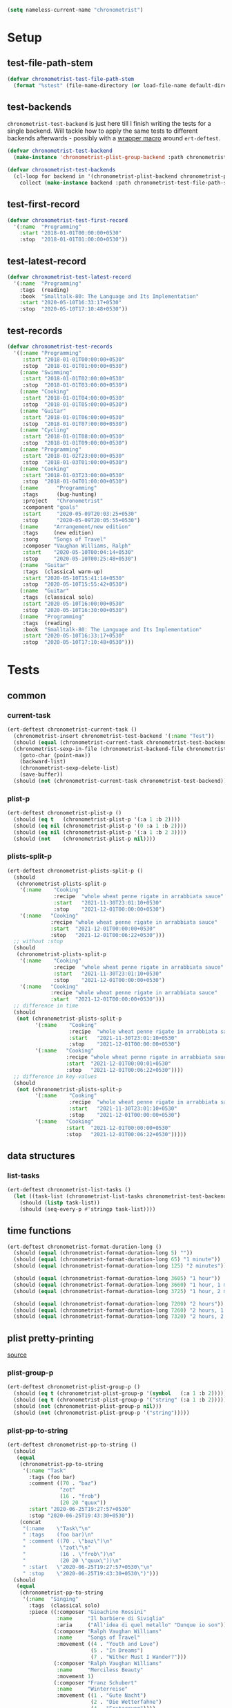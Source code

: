 #+BEGIN_SRC emacs-lisp :load no :tangle no
(setq nameless-current-name "chronometrist")
#+END_SRC

* Setup
** test-file-path-stem
#+BEGIN_SRC emacs-lisp
(defvar chronometrist-test-file-path-stem
  (format "%stest" (file-name-directory (or load-file-name default-directory))))
#+END_SRC

** test-backends
=chronometrist-test-backend= is just here till I finish writing the tests for a single backend. Will tackle how to apply the same tests to different backends afterwards - possibly with a [[#chronometrist-ert-deftest][wrapper macro]] around =ert-deftest=.

#+BEGIN_SRC emacs-lisp
(defvar chronometrist-test-backend
  (make-instance 'chronometrist-plist-group-backend :path chronometrist-test-file-path-stem))

(defvar chronometrist-test-backends
  (cl-loop for backend in '(chronometrist-plist-backend chronometrist-plist-group-backend)
    collect (make-instance backend :path chronometrist-test-file-path-stem)))
#+END_SRC

** test-first-record
#+BEGIN_SRC emacs-lisp
(defvar chronometrist-test-first-record
  '(:name  "Programming"
    :start "2018-01-01T00:00:00+0530"
    :stop  "2018-01-01T01:00:00+0530"))
#+END_SRC

** test-latest-record
#+BEGIN_SRC emacs-lisp
(defvar chronometrist-test-latest-record
  '(:name  "Programming"
    :tags  (reading)
    :book  "Smalltalk-80: The Language and Its Implementation"
    :start "2020-05-10T16:33:17+0530"
    :stop  "2020-05-10T17:10:48+0530"))
#+END_SRC

** test-records
#+BEGIN_SRC emacs-lisp
(defvar chronometrist-test-records
  '((:name "Programming"
     :start "2018-01-01T00:00:00+0530"
     :stop  "2018-01-01T01:00:00+0530")
    (:name "Swimming"
     :start "2018-01-01T02:00:00+0530"
     :stop  "2018-01-01T03:00:00+0530")
    (:name "Cooking"
     :start "2018-01-01T04:00:00+0530"
     :stop  "2018-01-01T05:00:00+0530")
    (:name "Guitar"
     :start "2018-01-01T06:00:00+0530"
     :stop  "2018-01-01T07:00:00+0530")
    (:name "Cycling"
     :start "2018-01-01T08:00:00+0530"
     :stop  "2018-01-01T09:00:00+0530")
    (:name "Programming"
     :start "2018-01-02T23:00:00+0530"
     :stop  "2018-01-03T01:00:00+0530")
    (:name "Cooking"
     :start "2018-01-03T23:00:00+0530"
     :stop  "2018-01-04T01:00:00+0530")
    (:name      "Programming"
     :tags      (bug-hunting)
     :project   "Chronometrist"
     :component "goals"
     :start     "2020-05-09T20:03:25+0530"
     :stop      "2020-05-09T20:05:55+0530")
    (:name     "Arrangement/new edition"
     :tags     (new edition)
     :song     "Songs of Travel"
     :composer "Vaughan Williams, Ralph"
     :start    "2020-05-10T00:04:14+0530"
     :stop     "2020-05-10T00:25:48+0530")
    (:name  "Guitar"
     :tags  (classical warm-up)
     :start "2020-05-10T15:41:14+0530"
     :stop  "2020-05-10T15:55:42+0530")
    (:name  "Guitar"
     :tags  (classical solo)
     :start "2020-05-10T16:00:00+0530"
     :stop  "2020-05-10T16:30:00+0530")
    (:name  "Programming"
     :tags  (reading)
     :book  "Smalltalk-80: The Language and Its Implementation"
     :start "2020-05-10T16:33:17+0530"
     :stop  "2020-05-10T17:10:48+0530")))
#+END_SRC

* Tests
** common
*** current-task
#+BEGIN_SRC emacs-lisp
(ert-deftest chronometrist-current-task ()
  (chronometrist-insert chronometrist-test-backend '(:name "Test"))
  (should (equal (chronometrist-current-task chronometrist-test-backend) "Test"))
  (chronometrist-sexp-in-file (chronometrist-backend-file chronometrist-test-backend)
    (goto-char (point-max))
    (backward-list)
    (chronometrist-sexp-delete-list)
    (save-buffer))
  (should (not (chronometrist-current-task chronometrist-test-backend))))
#+END_SRC

*** plist-p
#+BEGIN_SRC emacs-lisp
(ert-deftest chronometrist-plist-p ()
  (should (eq t   (chronometrist-plist-p '(:a 1 :b 2))))
  (should (eq nil (chronometrist-plist-p '(0 :a 1 :b 2))))
  (should (eq nil (chronometrist-plist-p '(:a 1 :b 2 3))))
  (should (not    (chronometrist-plist-p nil))))
#+END_SRC

*** plists-split-p
#+BEGIN_SRC emacs-lisp
(ert-deftest chronometrist-plists-split-p ()
  (should
   (chronometrist-plists-split-p
    '(:name    "Cooking"
               :recipe  "whole wheat penne rigate in arrabbiata sauce"
               :start   "2021-11-30T23:01:10+0530"
               :stop    "2021-12-01T00:00:00+0530")
    '(:name   "Cooking"
              :recipe "whole wheat penne rigate in arrabbiata sauce"
              :start  "2021-12-01T00:00:00+0530"
              :stop   "2021-12-01T00:06:22+0530")))
  ;; without :stop
  (should
   (chronometrist-plists-split-p
    '(:name    "Cooking"
               :recipe  "whole wheat penne rigate in arrabbiata sauce"
               :start   "2021-11-30T23:01:10+0530"
               :stop    "2021-12-01T00:00:00+0530")
    '(:name   "Cooking"
              :recipe "whole wheat penne rigate in arrabbiata sauce"
              :start  "2021-12-01T00:00:00+0530")))
  ;; difference in time
  (should
   (not (chronometrist-plists-split-p
         '(:name    "Cooking"
                    :recipe  "whole wheat penne rigate in arrabbiata sauce"
                    :start   "2021-11-30T23:01:10+0530"
                    :stop    "2021-12-01T00:00:00+0530")
         '(:name   "Cooking"
                   :recipe "whole wheat penne rigate in arrabbiata sauce"
                   :start  "2021-12-01T00:00:01+0530"
                   :stop   "2021-12-01T00:06:22+0530"))))
  ;; difference in key-values
  (should
   (not (chronometrist-plists-split-p
         '(:name    "Cooking"
                    :recipe  "whole wheat penne rigate in arrabbiata sauce"
                    :start   "2021-11-30T23:01:10+0530"
                    :stop    "2021-12-01T00:00:00+0530")
         '(:name   "Cooking"
                   :start  "2021-12-01T00:00:00+0530"
                   :stop   "2021-12-01T00:06:22+0530")))))
#+END_SRC

** data structures
*** list-tasks
#+BEGIN_SRC emacs-lisp
(ert-deftest chronometrist-list-tasks ()
  (let ((task-list (chronometrist-list-tasks chronometrist-test-backend)))
    (should (listp task-list))
    (should (seq-every-p #'stringp task-list))))
#+END_SRC

** time functions
#+BEGIN_SRC emacs-lisp
(ert-deftest chronometrist-format-duration-long ()
  (should (equal (chronometrist-format-duration-long 5) ""))
  (should (equal (chronometrist-format-duration-long 65) "1 minute"))
  (should (equal (chronometrist-format-duration-long 125) "2 minutes"))

  (should (equal (chronometrist-format-duration-long 3605) "1 hour"))
  (should (equal (chronometrist-format-duration-long 3660) "1 hour, 1 minute"))
  (should (equal (chronometrist-format-duration-long 3725) "1 hour, 2 minutes"))

  (should (equal (chronometrist-format-duration-long 7200) "2 hours"))
  (should (equal (chronometrist-format-duration-long 7260) "2 hours, 1 minute"))
  (should (equal (chronometrist-format-duration-long 7320) "2 hours, 2 minutes")))
#+END_SRC

** plist pretty-printing
[[file:../elisp/chronometrist.org::#program-pretty-printer][source]]

*** plist-group-p
#+BEGIN_SRC emacs-lisp
(ert-deftest chronometrist-plist-group-p ()
  (should (eq t (chronometrist-plist-group-p '(symbol   (:a 1 :b 2)))))
  (should (eq t (chronometrist-plist-group-p '("string" (:a 1 :b 2)))))
  (should (not (chronometrist-plist-group-p nil)))
  (should (not (chronometrist-plist-group-p '("string")))))
#+END_SRC

*** plist-pp-to-string
#+BEGIN_SRC emacs-lisp
(ert-deftest chronometrist-pp-to-string ()
  (should
   (equal
    (chronometrist-pp-to-string
     '(:name "Task"
       :tags (foo bar)
       :comment ((70 . "baz")
                 "zot"
                 (16 . "frob")
                 (20 20 "quux"))
       :start "2020-06-25T19:27:57+0530"
       :stop "2020-06-25T19:43:30+0530"))
    (concat
     "(:name    \"Task\"\n"
     " :tags    (foo bar)\n"
     " :comment ((70 . \"baz\")\n"
     "           \"zot\"\n"
     "           (16 . \"frob\")\n"
     "           (20 20 \"quux\"))\n"
     " :start   \"2020-06-25T19:27:57+0530\"\n"
     " :stop    \"2020-06-25T19:43:30+0530\")")))
  (should
   (equal
    (chronometrist-pp-to-string
     '(:name  "Singing"
       :tags  (classical solo)
       :piece ((:composer "Gioachino Rossini"
                :name     "Il barbiere di Siviglia"
                :aria     ("All'idea di quel metallo" "Dunque io son"))
               (:composer "Ralph Vaughan Williams"
                :name     "Songs of Travel"
                :movement ((4 . "Youth and Love")
                           (5 . "In Dreams")
                           (7 . "Wither Must I Wander?")))
               (:composer "Ralph Vaughan Williams"
                :name     "Merciless Beauty"
                :movement 1)
               (:composer "Franz Schubert"
                :name     "Winterreise"
                :movement ((1 . "Gute Nacht")
                           (2 . "Die Wetterfahne")
                           (4 . "Erstarrung"))))
       :start "2020-11-01T12:01:20+0530"
       :stop  "2020-11-01T13:08:32+0530"))
    (concat
     "(:name  \"Singing\"\n"
     " :tags  (classical solo)\n"
     " :piece ((:composer \"Gioachino Rossini\"\n"
     "          :name     \"Il barbiere di Siviglia\"\n"
     "          :aria     (\"All'idea di quel metallo\" \"Dunque io son\"))\n"
     "         (:composer \"Ralph Vaughan Williams\"\n"
     "          :name     \"Songs of Travel\"\n"
     "          :movement ((4 . \"Youth and Love\")\n"
     "                     (5 . \"In Dreams\")\n"
     "                     (7 . \"Wither Must I Wander?\")))\n"
     "         (:composer \"Ralph Vaughan Williams\"\n"
     "          :name     \"Merciless Beauty\"\n"
     "          :movement 1)\n"
     "         (:composer \"Franz Schubert\"\n"
     "          :name     \"Winterreise\"\n"
     "          :movement ((1 . \"Gute Nacht\")\n"
     "                     (2 . \"Die Wetterfahne\")\n"
     "                     (4 . \"Erstarrung\"))))\n"
     " :start \"2020-11-01T12:01:20+0530\"\n"
     " :stop  \"2020-11-01T13:08:32+0530\")")))
  (should (equal
           (chronometrist-pp-to-string
            '(:name "Cooking"
              :tags (lunch)
              :recipe (:name "moong-masoor ki dal"
                       :url "https://www.mirchitales.com/moong-masoor-dal-red-and-yellow-lentil-curry/")
              :start "2020-09-23T15:22:39+0530"
              :stop "2020-09-23T16:29:49+0530"))
           (concat
            "(:name   \"Cooking\"\n"
            " :tags   (lunch)\n"
            " :recipe (:name \"moong-masoor ki dal\"\n"
            "          :url  \"https://www.mirchitales.com/moong-masoor-dal-red-and-yellow-lentil-curry/\")\n"
            " :start  \"2020-09-23T15:22:39+0530\"\n"
            " :stop   \"2020-09-23T16:29:49+0530\")")))
  (should (equal
           (chronometrist-pp-to-string
            '(:name    "Exercise"
              :tags    (warm-up)
              :start   "2018-11-21T15:35:04+0530"
              :stop    "2018-11-21T15:38:41+0530"
              :comment ("stretching" (25 10 "push-ups"))))
           (concat
            "(:name    \"Exercise\"\n"
            " :tags    (warm-up)\n"
            " :start   \"2018-11-21T15:35:04+0530\"\n"
            " :stop    \"2018-11-21T15:38:41+0530\"\n"
            " :comment (\"stretching\" (25 10 \"push-ups\")))")))
  (should (equal
           (chronometrist-pp-to-string
            '(:name    "Guitar"
              :tags    (classical)
              :warm-up ((right-hand-patterns "pima" "piam" "pmia" "pmai" "pami" "paim"))
              :start   "2021-09-28T17:49:18+0530"
              :stop    "2021-09-28T17:53:49+0530"))
           (concat
            "(:name    \"Guitar\"\n"
            " :tags    (classical)\n"
            " :warm-up ((right-hand-patterns \"pima\" \"piam\" \"pmia\" \"pmai\" \"pami\" \"paim\"))\n"
            " :start   \"2021-09-28T17:49:18+0530\"\n"
            " :stop    \"2021-09-28T17:53:49+0530\")")))
  (should (equal
           (chronometrist-pp-to-string
            '(:name   "Cooking"
              :tags   (lunch)
              :recipe ("urad dhuli"
                       (:name     "brown rice"
                        :brand    "Dawat quick-cooking"
                        :quantity "40% of steel measuring glass"
                        :water    "2× dry rice"))
              :start  "2021-11-07T14:40:45+0530"
              :stop   "2021-11-07T15:28:13+0530"))
           (concat
            "(:name   \"Cooking\"\n"
            " :tags   (lunch)\n"
            " :recipe (\"urad dhuli\"\n"
            "          (:name \"brown rice\"\n"
            "           :brand \"Dawat quick-cooking\"\n"
            "           :quantity \"40% of steel measuring glass\"\n"
            "           :water \"2× dry rice\"))\n"
            " :start  \"2021-11-07T14:40:45+0530\"\n"
            " :stop   \"2021-11-07T15:28:13+0530\")"))))
#+END_SRC

** backend
Situations
1. no file
2. empty file
3. non-empty file with no records
4. single record
   * active
   * inactive
   * active, day-crossing
   * inactive, day-crossing
5. multiple records
6. +[plist-group] latest plist is split+ (covered in #4)

*** ert-deftest                                                     :macro:
:PROPERTIES:
:CUSTOM_ID: chronometrist-ert-deftest
:END:
#+BEGIN_SRC emacs-lisp :load no :tangle no
(defmacro chronometrist-ert-deftest (backend-var &rest deftest-forms)
  "Generate test groups for each backend in `chronometrist-test-backends'.
Each backend object is bound to BACKEND-VAR. DEFTEST-FORMS are
passed to `ert-deftest'."
  (declare (indent defun) (debug t))
  (cl-loop for backend in chronometrist-test-backends collect
    (let ((backend-name (symbol-name (eieio-object-class-name backend))))
      `(ert-deftest ,(intern (concat backend-name "-tests")) ()
         (let ((,backend-var ,backend))
           ,@deftest-forms)))
    into test-groups
    finally return (cons 'progn test-groups)))
#+END_SRC

Tests to be added -
1. to-hash-table
2. to-file

The order of these tests is important - the last test for each case is one which moves into the next case.

#+BEGIN_SRC emacs-lisp
(ert-deftest chronometrist-backend-tests ()
  (let ((plist-1  (car chronometrist-test-records))
        (plist-2  (cl-second chronometrist-test-records))
        (today-ts (chronometrist-date-ts)))
    (cl-loop for b in chronometrist-test-backends do
      (unwind-protect
          (progn
            ;; * file does not exist *
            (should-error (chronometrist-latest-date-records b))
            (should-error (chronometrist-insert b plist-1))
            (should-error (chronometrist-remove-last b))
            (should-error (chronometrist-to-list b))
            ;; extended protocol
            (should-error (chronometrist-latest-record b))
            (should-error (chronometrist-task-records-for-date b "Test" today-ts))
            (should-error (chronometrist-replace-last b plist-2))
            (should (chronometrist-create-file b))

            ;; * file exists but has no records *
            (should (not (chronometrist-create-file b)))
            (should (not (chronometrist-latest-date-records b)))
            (should-error (chronometrist-remove-last b))
            (should (not (chronometrist-to-list b)))
            ;; extended protocol
            (should (not (chronometrist-latest-record b)))
            (should (not (chronometrist-task-records-for-date b "Test" today-ts)))
            (should-error (chronometrist-replace-last b plist-2))
            (should (chronometrist-insert b plist-1))

            ;; * backend has a single active record *

            ;; * backend has a single inactive record *
            ;; * backend has a single active day-crossing record *
            ;; * backend has a single inactive day-crossing record *

            ;; * backend has two records and one is active *
            ;; * backend has two records and both are inactive *
            ;; * backend has two day-crossing records and one is active *
            ;; * backend has two day-crossing records and both are inactive *
            )
        ;; cleanup - remove test backend file
        (let ((file (chronometrist-backend-file b)))
          (chronometrist-reset-internal b)
          (when (and file (file-exists-p file))
            (delete-file file)
            (kill-buffer (get-file-buffer file))))))))
#+END_SRC

*** count-records
#+BEGIN_SRC emacs-lisp
(ert-deftest chronometrist-count-records ()
  (should (= (chronometrist-count-records chronometrist-test-backend) 12)))
#+END_SRC

*** latest-record
#+BEGIN_SRC emacs-lisp
(ert-deftest chronometrist-latest-record ()
  (should (equal (chronometrist-latest-record chronometrist-test-backend)
                 chronometrist-test-latest-record)))
#+END_SRC

*** task-records-for-date
#+BEGIN_SRC emacs-lisp
(ert-deftest chronometrist-task-records-for-date ()
  (should (equal (chronometrist-task-records-for-date chronometrist-test-backend
                                         "Programming"
                                         (chronometrist-iso-to-ts "2020-05-10"))
                 (list chronometrist-test-latest-record))))
#+END_SRC
